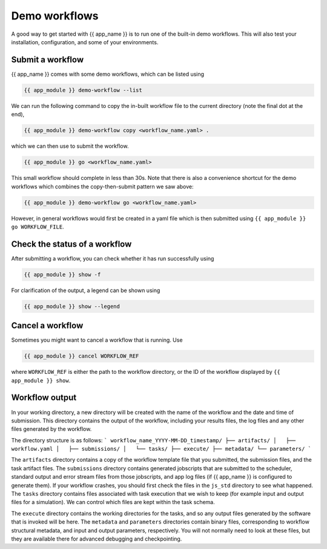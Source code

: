 .. jinja:: first_ctx

Demo workflows
----------------
A good way to get started with {{ app_name }} is to run one of the built-in demo workflows.
This will also test your installation, configuration, and some of your environments.

Submit a workflow
~~~~~~~~~~~~~~~~~

{{ app_name }} comes with some demo workflows, which can be listed using

.. code-block:: console

    {{ app_module }} demo-workflow --list


We can run the following command to copy the in-built workflow file to the current directory
(note the final dot at the end),

.. code-block:: console
    
    {{ app_module }} demo-workflow copy <workflow_name.yaml> .

which we can then use to submit the workflow.

.. code-block:: console

    {{ app_module }} go <workflow_name.yaml>

This small workflow should complete in less than 30s.
Note that there is also a convenience shortcut for the demo workflows which combines
the copy-then-submit pattern we saw above:    

.. code-block:: console

    {{ app_module }} demo-workflow go <workflow_name.yaml>

However, in general workflows would first be created in a yaml file which is then submitted using 
``{{ app_module }} go WORKFLOW_FILE``.

Check the status of a workflow
~~~~~~~~~~~~~~~~~~~~~~~~~~~~~~~~~~~~~~

After submitting a workflow, you can check whether it has run successfully using

.. code-block:: console
    
    {{ app_module }} show -f

For clarification of the output, a legend can be shown using 

.. code-block:: console

    {{ app_module }} show --legend


Cancel a workflow
~~~~~~~~~~~~~~~~~~~~~~~~~~~~~~~~~~~~~~

Sometimes you might want to cancel a workflow that is running. Use

.. code-block:: console
    
    {{ app_module }} cancel WORKFLOW_REF

where ``WORKFLOW_REF`` is either the path to the workflow directory, 
or the ID of the workflow displayed by ``{{ app_module }} show``.

Workflow output
~~~~~~~~~~~~~~~~~~~~~~~~~~~~~~~~~~~~~~

In your working directory, a new directory will be created with the name of the workflow and the date and time of submission.
This directory contains the output of the workflow, including your results files, the log files and any other files generated by the workflow.

The directory structure is as follows:
```
workflow_name_YYYY-MM-DD_timestamp/
├── artifacts/
│   ├── workflow.yaml
│   ├── submissions/
│   └── tasks/
├── execute/
├── metadata/
└── parameters/
```

The ``artifacts`` directory contains a copy of the workflow template file that you submitted, the submission files, and the task artifact files.
The ``submissions`` directory contains generated jobscripts that are submitted to the scheduler, standard output and error stream files from those jobscripts, and app log files (if {{ app_name }} is configured to generate them).
If your workflow crashes, you should first check the files in the ``js_std`` directory to see what happened.
The ``tasks`` directory contains files associated with task execution that we wish to keep (for example input and output files for a simulation). We can control which files are kept within the task schema.

The ``execute`` directory contains the working directories for the tasks, and so any output files generated by the software that is invoked will be here. The ``metadata`` and ``parameters`` directories contain binary files, corresponding to workflow structural metadata, and input and output parameters, respectively. You will not normally need to look at these files, but they are available there for advanced debugging and checkpointing.